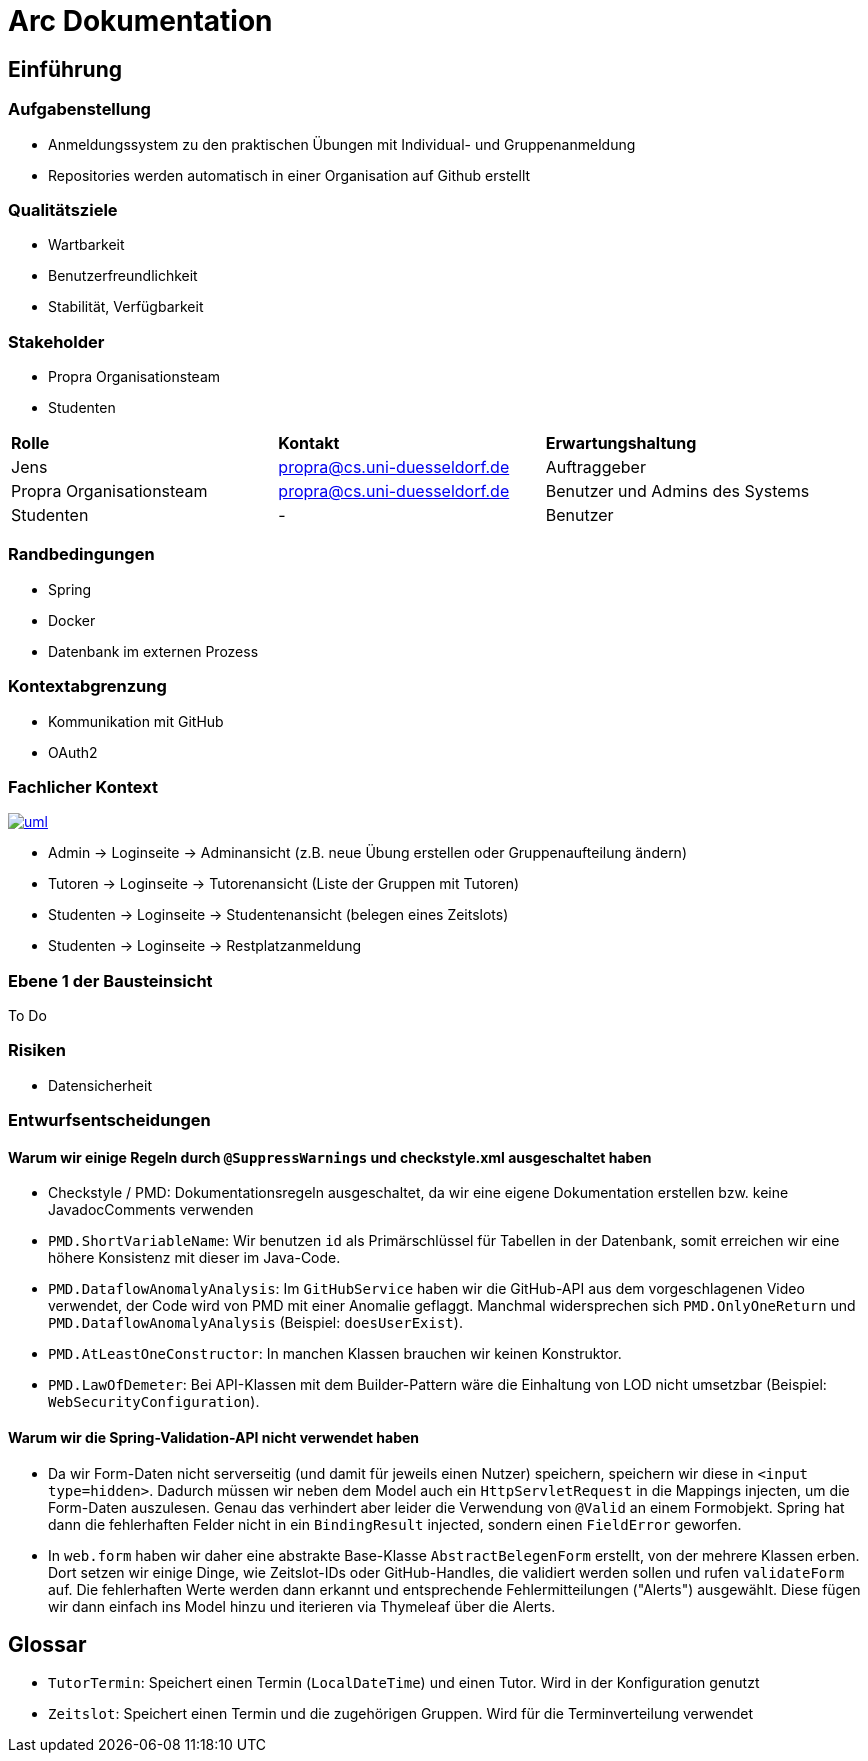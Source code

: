 = Arc Dokumentation
:icons: font
:icon-set: fa
:source-highlighter: rouge
:experimental:
ifdef::env-github[]
:tip-caption: :bulb:
:note-caption: :information_source:
:important-caption: :heavy_exclamation_mark:
:caution-caption: :fire:
:warning-caption: :warning:
:stem: latexmath
endif::[]


== Einführung


=== Aufgabenstellung
* Anmeldungssystem zu den praktischen Übungen mit Individual- und Gruppenanmeldung
* Repositories werden automatisch in einer Organisation auf Github erstellt

=== Qualitätsziele
* Wartbarkeit
* Benutzerfreundlichkeit
* Stabilität, Verfügbarkeit


=== Stakeholder
* Propra Organisationsteam
* Studenten

[cols="1,1,1"]
|===
| *Rolle*
| *Kontakt*
| *Erwartungshaltung*

| Jens
| propra@cs.uni-duesseldorf.de
| Auftraggeber


| Propra Organisationsteam
| propra@cs.uni-duesseldorf.de
| Benutzer und Admins des Systems


| Studenten
| -
| Benutzer


|===

=== Randbedingungen

* Spring
* Docker
* Datenbank im externen Prozess

=== Kontextabgrenzung

* Kommunikation mit GitHub
* OAuth2

=== Fachlicher Kontext

image::uml.png[link = http://www.plantuml.com/plantuml/png/VSsn2i8m4CRnFKyHkcVn0QH5GPqgg9DqEDkZXhINSBsRn7UtOC15il--_rSl0YmwJoP17s14MvqPWlYWyv8c8EJAleorztti0xBRHHBmXDoPj_cD3bwE-iYqRLIUcyuwj_stMyMNkoQbhChr6_cSleWE7Xbfm5B_gXBvH8HKKYsFKFYlrnUTfmy0]

* Admin     -> Loginseite -> Adminansicht (z.B. neue Übung erstellen oder Gruppenaufteilung ändern)
* Tutoren   -> Loginseite -> Tutorenansicht (Liste der Gruppen mit Tutoren)
* Studenten -> Loginseite -> Studentenansicht (belegen eines Zeitslots)
* Studenten -> Loginseite -> Restplatzanmeldung

=== Ebene 1 der Bausteinsicht
To Do

=== Risiken

* Datensicherheit

=== Entwurfsentscheidungen

==== Warum wir einige Regeln durch ```@SuppressWarnings``` und checkstyle.xml ausgeschaltet haben

* Checkstyle / PMD: Dokumentationsregeln ausgeschaltet, da wir eine eigene Dokumentation erstellen bzw. keine JavadocComments verwenden

* ```PMD.ShortVariableName```: Wir benutzen ```id``` als Primärschlüssel für Tabellen in der Datenbank, somit erreichen wir eine höhere Konsistenz mit dieser im Java-Code.

* ```PMD.DataflowAnomalyAnalysis```: Im ```GitHubService``` haben wir die GitHub-API aus dem vorgeschlagenen Video verwendet, der Code wird von PMD mit einer Anomalie geflaggt. Manchmal widersprechen sich ```PMD.OnlyOneReturn``` und ```PMD.DataflowAnomalyAnalysis``` (Beispiel: ```doesUserExist```).

* ```PMD.AtLeastOneConstructor```: In manchen Klassen brauchen wir keinen Konstruktor.

* ```PMD.LawOfDemeter```: Bei API-Klassen mit dem Builder-Pattern wäre die Einhaltung von LOD nicht umsetzbar (Beispiel: ```WebSecurityConfiguration```).

==== Warum wir die Spring-Validation-API nicht verwendet haben

* Da wir Form-Daten nicht serverseitig (und damit für jeweils einen Nutzer) speichern, speichern wir diese in ```<input type=hidden>```. Dadurch müssen wir neben dem Model auch ein ```HttpServletRequest``` in die Mappings injecten, um die Form-Daten auszulesen. Genau das verhindert aber leider die Verwendung von ```@Valid``` an einem Formobjekt. Spring hat dann die fehlerhaften Felder nicht in ein ```BindingResult``` injected, sondern einen ```FieldError``` geworfen.

* In ```web.form``` haben wir daher eine abstrakte Base-Klasse ```AbstractBelegenForm``` erstellt, von der mehrere Klassen erben. Dort setzen wir einige Dinge, wie Zeitslot-IDs oder GitHub-Handles, die validiert werden sollen und rufen ```validateForm``` auf. Die fehlerhaften Werte werden dann erkannt und entsprechende Fehlermitteilungen ("Alerts") ausgewählt. Diese fügen wir dann einfach ins Model hinzu und iterieren via Thymeleaf über die Alerts.

== Glossar

* ```TutorTermin```: Speichert einen Termin (```LocalDateTime```) und einen Tutor. Wird in der Konfiguration genutzt
* ```Zeitslot```: Speichert einen Termin und die zugehörigen Gruppen. Wird für die Terminverteilung verwendet
